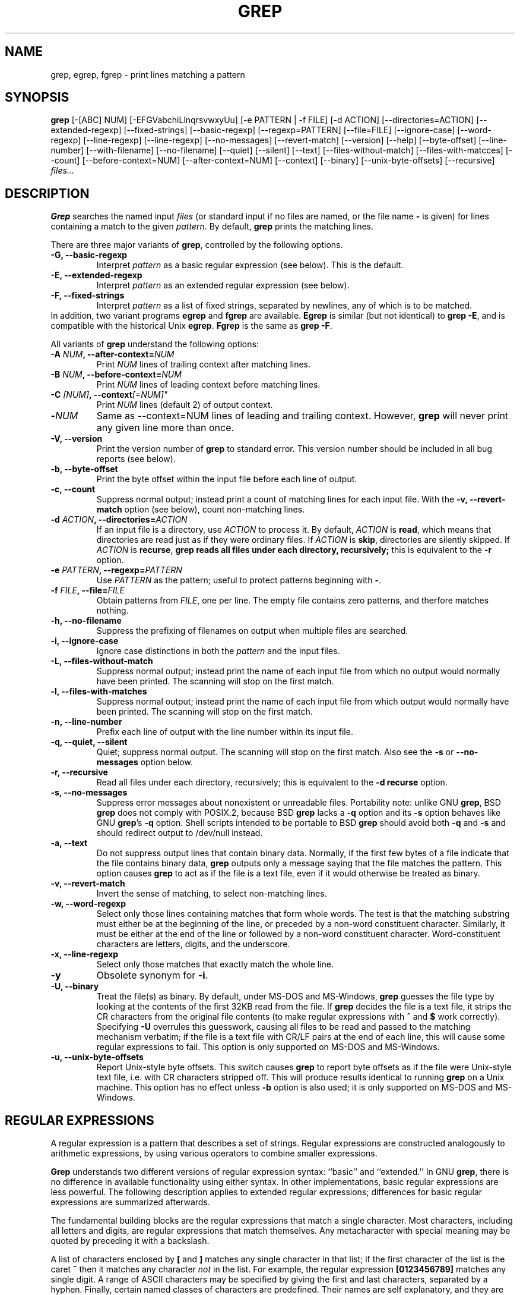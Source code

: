 .\" grep man page
.de Id
.ds Dt \\$4
..
.Id $Id: grep.1,v 1.2 1999/02/27 03:38:31 alainm Exp $
.TH GREP 1 \*(Dt "GNU Project"
.SH NAME
grep, egrep, fgrep \- print lines matching a pattern
.SH SYNOPSIS
.B grep
[-[ABC] NUM] [-EFGVabchiLlnqrsvwxyUu] [-e PATTERN | -f FILE]
[-d ACTION] [--directories=ACTION]
[--extended-regexp] [--fixed-strings] [--basic-regexp]
[--regexp=PATTERN] [--file=FILE] [--ignore-case] [--word-regexp]
[--line-regexp] [--line-regexp] [--no-messages] [--revert-match]
[--version] [--help] [--byte-offset] [--line-number]
[--with-filename] [--no-filename] [--quiet] [--silent] [--text]
[--files-without-match] [--files-with-matcces] [--count]
[--before-context=NUM] [--after-context=NUM] [--context]
[--binary] [--unix-byte-offsets] [--recursive]
.I files...
.SH DESCRIPTION
.PP
.B Grep
searches the named input
.I files
(or standard input if no files are named, or
the file name
.B \-
is given)
for lines containing a match to the given
.IR pattern .
By default,
.B grep
prints the matching lines.
.PP
There are three major variants of
.BR grep ,
controlled by the following options.
.PD 0
.TP
.B \-G, --basic-regexp
Interpret
.I pattern
as a basic regular expression (see below).  This is the default.
.TP
.B \-E, --extended-regexp
Interpret
.I pattern
as an extended regular expression (see below).
.TP
.B \-F, --fixed-strings
Interpret
.I pattern
as a list of fixed strings, separated by newlines,
any of which is to be matched.
.LP
In addition, two variant programs
.B egrep
and
.B fgrep
are available.
.B Egrep
is similar (but not identical) to
.BR "grep\ \-E" ,
and is compatible with the historical Unix
.BR egrep .
.B Fgrep
is the same as
.BR "grep\ \-F" .
.PD
.LP
All variants of
.B grep
understand the following options:
.PD 0
.TP
.BI \-A " NUM" ", --after-context=" NUM
Print
.I NUM
lines of trailing context after matching lines.
.TP
.BI \-B " NUM" ", --before-context=" NUM
Print
.I NUM
lines of leading context before matching lines.
.TP
.BI \-C " [NUM]" ",  --context"[=NUM]"
Print 
.I NUM
lines (default 2) of output context.
.TP
.BI \- NUM \ 
Same as --context=NUM lines of leading and trailing context.  However,
.B grep
will never print any given line more than once.
.TP
.B \-V, --version
Print the version number of
.B grep
to standard error.  This version number should
be included in all bug reports (see below).
.TP
.B \-b, --byte-offset
Print the byte offset within the input file before
each line of output.
.TP
.B \-c, --count
Suppress normal output; instead print a count of
matching lines for each input file.
With the
.B \-v, --revert-match
option (see below), count non-matching lines.
.TP
.BI \-d " ACTION" ", --directories=" ACTION
If an input file is a directory, use
.I ACTION
to process it.  By default,
.I ACTION
is
.BR read ,
which means that directories are read just as if they were ordinary files.
If
.I ACTION
is
.BR skip ,
directories are silently skipped.
If
.I ACTION
is
.BR recurse ,
.B
grep reads all files under each directory, recursively;
this is equivalent to the
.B \-r
option.
.TP
.BI \-e " PATTERN" ", --regexp=" PATTERN
Use
.I PATTERN
as the pattern; useful to protect patterns beginning with
.BR \- .
.TP
.BI \-f " FILE" ", --file=" FILE
Obtain patterns from
.IR FILE ,
one per line.
The empty file contains zero patterns, and therfore matches nothing.
.TP
.B \-h, --no-filename
Suppress the prefixing of filenames on output
when multiple files are searched.
.TP
.B \-i, --ignore-case
Ignore case distinctions in both the
.I pattern
and the input files.
.TP
.B \-L, --files-without-match
Suppress normal output; instead print the name
of each input file from which no output would
normally have been printed. The scanning will stop
on the first match.
.TP
.B \-l, --files-with-matches
Suppress normal output; instead print
the name of each input file from which output
would normally have been printed. The scanning will
stop on the first match.
.TP
.B \-n, --line-number
Prefix each line of output with the line number
within its input file.
.TP
.B \-q, --quiet, --silent
Quiet; suppress normal output. The scanning will stop
on the first match.
Also see the
.B \-s
or
.B --no-messages
option below.
.TP
.B \-r, --recursive
Read all files under each directory, recursively;
this is equivalent to the
.B "\-d recurse"
option.
.TP
.B \-s, --no-messages
Suppress error messages about nonexistent or unreadable files.
Portability note: unlike GNU
.BR grep ,
BSD
.B grep
does not comply with POSIX.2, because BSD
.B grep
lacks a
.B \-q
option and its
.B \-s
option behaves like GNU
.BR grep 's
.B \-q
option.
Shell scripts intended to be portable to BSD
.B grep
should avoid both
.B \-q
and
.B \-s
and should redirect output to /dev/null instead.
.TP
.B \-a, --text
Do not suppress output lines that contain binary data.
Normally, if the first few bytes of a file indicate that
the file contains binary data,
.B grep
outputs only a message saying that the file matches the pattern.
This option causes
.B grep
to act as if the file is a text file,
even if it would otherwise be treated as binary.
.TP
.B \-v, --revert-match
Invert the sense of matching, to select non-matching lines.
.TP
.B \-w, --word-regexp
Select only those lines containing matches that form whole words.
The test is that the matching substring must either be at the
beginning of the line, or preceded by a non-word constituent
character.  Similarly, it must be either at the end of the line
or followed by a non-word constituent character.  Word-constituent
characters are letters, digits, and the underscore.
.TP
.B \-x, --line-regexp
Select only those matches that exactly match the whole line.
.TP
.B \-y
Obsolete synonym for
.BR \-i .
.TP
.B \-U, --binary
Treat the file(s) as binary.  By default, under MS-DOS and MS-Windows,
.BR grep
guesses the file type by looking at the contents of the first 32KB
read from the file.  If
.BR grep
decides the file is a text file, it strips the CR characters from the
original file contents (to make regular expressions with
.B ^
and
.B $
work correctly).  Specifying
.B \-U
overrules this guesswork, causing all files to be read and passed to the
matching mechanism verbatim; if the file is a text file with CR/LF
pairs at the end of each line, this will cause some regular
expressions to fail.  This option is only supported on MS-DOS and
MS-Windows.
.TP
.B \-u, --unix-byte-offsets
Report Unix-style byte offsets.  This switch causes
.B grep
to report byte offsets as if the file were Unix-style text file, i.e. with
CR characters stripped off.  This will produce results identical to running
.B grep
on a Unix machine.  This option has no effect unless
.B \-b
option is also used; it is only supported on MS-DOS and MS-Windows.
.PD
.SH "REGULAR EXPRESSIONS"
.PP
A regular expression is a pattern that describes a set of strings.
Regular expressions are constructed analogously to arithmetic
expressions, by using various operators to combine smaller expressions.
.PP
.B Grep
understands two different versions of regular expression syntax:
``basic'' and ``extended.''  In
.RB "GNU\ " grep ,
there is no difference in available functionality using either syntax.
In other implementations, basic regular expressions are less powerful.
The following description applies to extended regular expressions;
differences for basic regular expressions are summarized afterwards.
.PP
The fundamental building blocks are the regular expressions that match
a single character.  Most characters, including all letters and digits,
are regular expressions that match themselves.  Any metacharacter with
special meaning may be quoted by preceding it with a backslash.
.PP
A list of characters enclosed by
.B [
and
.B ]
matches any single
character in that list; if the first character of the list
is the caret
.B ^
then it matches any character
.I not
in the list.
For example, the regular expression
.B [0123456789]
matches any single digit.  A range of ASCII characters
may be specified by giving the first and last characters, separated
by a hyphen.
Finally, certain named classes of characters are predefined.
Their names are self explanatory, and they are
.BR [:alnum:] ,
.BR [:alpha:] ,
.BR [:cntrl:] ,
.BR [:digit:] ,
.BR [:graph:] ,
.BR [:lower:] ,
.BR [:print:] ,
.BR [:punct:] ,
.BR [:space:] ,
.BR [:upper:] ,
and
.BR [:xdigit:].
For example,
.B [[:alnum:]]
means
.BR [0-9A-Za-z] ,
except the latter form is dependent upon the ASCII character encoding,
whereas the former is portable.
(Note that the brackets in these class names are part of the symbolic
names, and must be included in addition to the brackets delimiting
the bracket list.)  Most metacharacters lose their special meaning
inside lists.  To include a literal
.B ]
place it first in the list.  Similarly, to include a literal
.B ^
place it anywhere but first.  Finally, to include a literal
.B \-
place it last.
.PP
The period
.B .
matches any single character.
The symbol
.B \ew
is a synonym for
.B [[:alnum:]]
and
.B \eW
is a synonym for
.BR [^[:alnum]] .
.PP
The caret
.B ^
and the dollar sign
.B $
are metacharacters that respectively match the empty string at the
beginning and end of a line.
The symbols
.B \e<
and
.B \e>
respectively match the empty string at the beginning and end of a word.
The symbol
.B \eb
matches the empty string at the edge of a word,
and
.B \eB
matches the empty string provided it's
.I not
at the edge of a word.
.PP
A regular expression may be followed by one of several repetition operators:
.PD 0
.TP
.B ?
The preceding item is optional and matched at most once.
.TP
.B *
The preceding item will be matched zero or more times.
.TP
.B +
The preceding item will be matched one or more times.
.TP
.BI { n }
The preceding item is matched exactly
.I n
times.
.TP
.BI { n ,}
The preceding item is matched
.I n
or more times.
.TP
.BI {, m }
The preceding item is optional and is matched at most
.I m
times.
.TP
.BI { n , m }
The preceding item is matched at least
.I n
times, but not more than
.I m
times.
.PD
.PP
Two regular expressions may be concatenated; the resulting
regular expression matches any string formed by concatenating
two substrings that respectively match the concatenated
subexpressions.
.PP
Two regular expressions may be joined by the infix operator
.BR | ;
the resulting regular expression matches any string matching
either subexpression.
.PP
Repetition takes precedence over concatenation, which in turn
takes precedence over alternation.  A whole subexpression may be
enclosed in parentheses to override these precedence rules.
.PP
The backreference
.BI \e n\c
\&, where
.I n
is a single digit, matches the substring
previously matched by the
.IR n th
parenthesized subexpression of the regular expression.
.PP
In basic regular expressions the metacharacters
.BR ? ,
.BR + ,
.BR { ,
.BR | ,
.BR ( ,
and
.BR )
lose their special meaning; instead use the backslashed
versions
.BR \e? ,
.BR \e+ ,
.BR \e{ ,
.BR \e| ,
.BR \e( ,
and
.BR \e) .
.PP
In
.B egrep
the metacharacter
.B {
loses its special meaning; instead use
.BR \e{ .
.SH DIAGNOSTICS
.PP
Normally, exit status is 0 if matches were found,
and 1 if no matches were found.  (The
.B \-v
option inverts the sense of the exit status.)
Exit status is 2 if there were syntax errors
in the pattern, inaccessible input files, or
other system errors.
.SH BUGS
.PP
Email bug reports to
.BR bug-gnu-utils@gnu.org .
Be sure to include the word ``grep'' somewhere in the ``Subject:'' field.
.PP
Large repetition counts in the
.BI { m , n }
construct may cause grep to use lots of memory.
In addition,
certain other obscure regular expressions require exponential time
and space, and may cause
.B grep
to run out of memory.
.PP
Backreferences are very slow, and may require exponential time.
